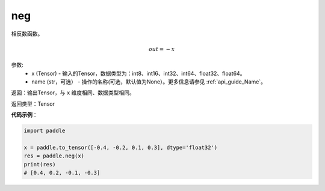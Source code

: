 .. _cn_api_paddle_tensor_math_neg:

neg
-------------------------------

.. py:function:: paddle.neg(x, name=None)




相反数函数。

.. math::
    out = -x

参数:
    - x (Tensor) - 输入的Tensor，数据类型为：int8、int16、int32、int64、float32、float64。
    - name (str，可选） - 操作的名称(可选，默认值为None）。更多信息请参见 :ref:`api_guide_Name`。

返回：输出Tensor，与 ``x`` 维度相同、数据类型相同。

返回类型：Tensor

**代码示例**：

.. code-block:: python

        import paddle
        
        x = paddle.to_tensor([-0.4, -0.2, 0.1, 0.3], dtype='float32')
        res = paddle.neg(x)
        print(res)
        # [0.4, 0.2, -0.1, -0.3]
